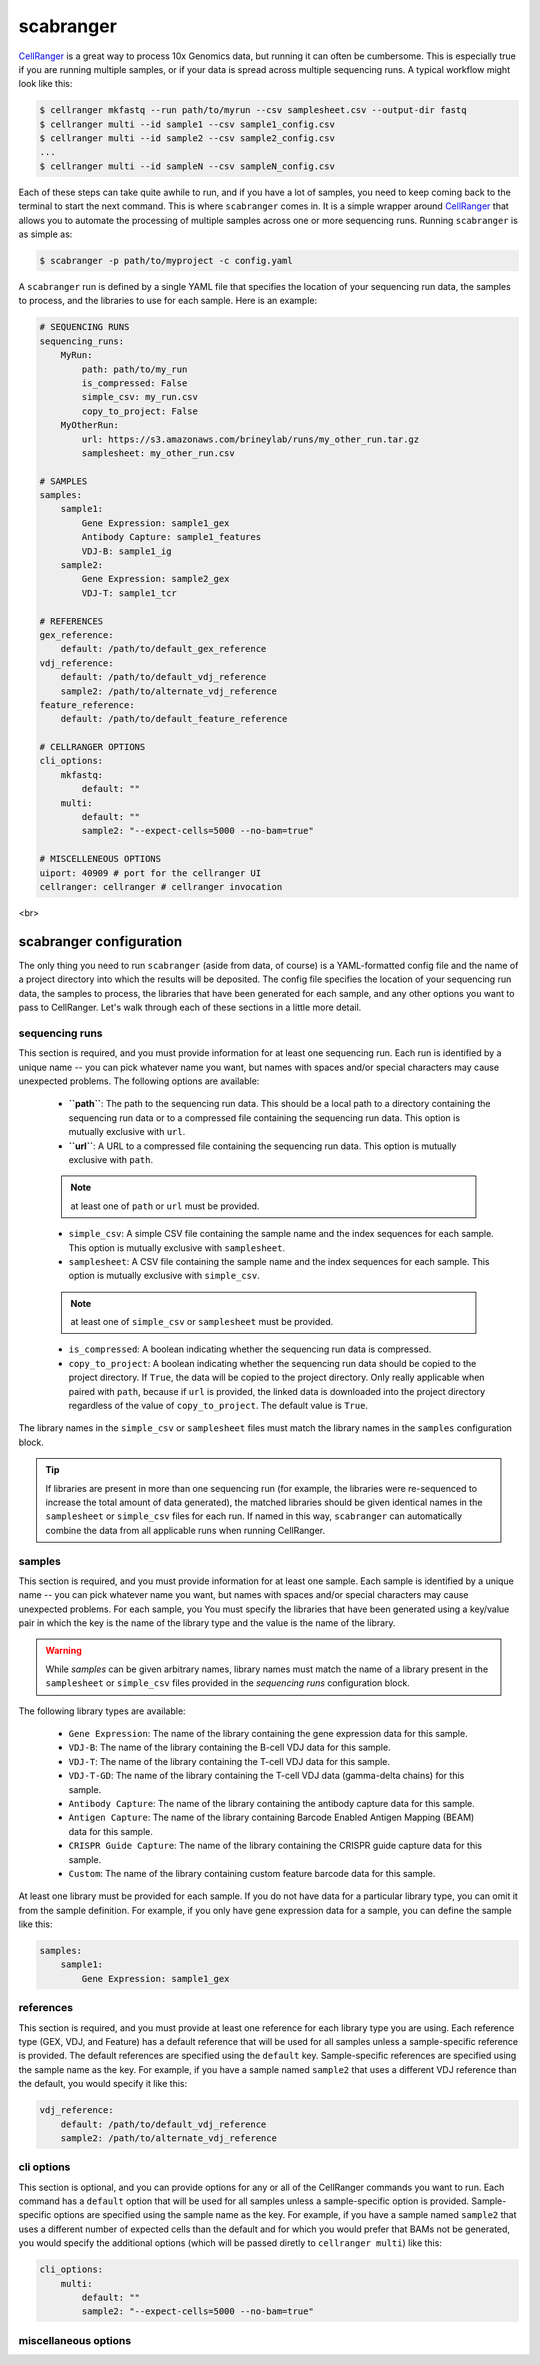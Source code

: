 .. _scabranger:

scabranger
============

CellRanger_ is a great way to process 10x Genomics data, but running it 
can often be cumbersome. This is especially true if you are running 
multiple samples, or if your data is spread across multiple sequencing
runs. A typical workflow might look like this:

.. code-block:: console

    $ cellranger mkfastq --run path/to/myrun --csv samplesheet.csv --output-dir fastq
    $ cellranger multi --id sample1 --csv sample1_config.csv
    $ cellranger multi --id sample2 --csv sample2_config.csv
    ...
    $ cellranger multi --id sampleN --csv sampleN_config.csv

Each of these steps can take quite awhile to run, and if you have a lot of
samples, you need to keep coming back to the terminal to start the next
command. This is where ``scabranger`` comes in. It is a simple wrapper around 
CellRanger_ that allows you to automate the processing of multiple samples 
across one or more sequencing runs. Running ``scabranger`` is as simple as:

.. code-block:: console

    $ scabranger -p path/to/myproject -c config.yaml

A ``scabranger`` run is defined by a single YAML file that specifies the
location of your sequencing run data, the samples to process, and the
libraries to use for each sample. Here is an example:

.. code-block:: yaml

    # SEQUENCING RUNS
    sequencing_runs:
        MyRun:
            path: path/to/my_run
            is_compressed: False
            simple_csv: my_run.csv
            copy_to_project: False
        MyOtherRun:
            url: https://s3.amazonaws.com/brineylab/runs/my_other_run.tar.gz
            samplesheet: my_other_run.csv

    # SAMPLES
    samples:
        sample1:
            Gene Expression: sample1_gex
            Antibody Capture: sample1_features
            VDJ-B: sample1_ig
        sample2:
            Gene Expression: sample2_gex
            VDJ-T: sample1_tcr

    # REFERENCES
    gex_reference:
        default: /path/to/default_gex_reference
    vdj_reference:
        default: /path/to/default_vdj_reference
        sample2: /path/to/alternate_vdj_reference
    feature_reference:
        default: /path/to/default_feature_reference

    # CELLRANGER OPTIONS
    cli_options:
        mkfastq:
            default: ""
        multi:
            default: ""
            sample2: "--expect-cells=5000 --no-bam=true"

    # MISCELLENEOUS OPTIONS
    uiport: 40909 # port for the cellranger UI
    cellranger: cellranger # cellranger invocation


<br>  


scabranger configuration
------------------------
The only thing you need to run ``scabranger`` (aside from data, of course) is a
YAML-formatted config file and the name of a project directory into which 
the results will be deposited. The config file specifies the location of your
sequencing run data, the samples to process, the libraries that have been generated 
for each sample, and any other options you want to pass to CellRanger. Let's walk 
through each of these sections in a little more detail.
  
  
sequencing runs
~~~~~~~~~~~~~~~
This section is required, and you must provide information for at least one sequencing
run. Each run is identified by a unique name -- you can pick whatever name you want, but 
names with spaces and/or special characters may cause unexpected problems. The following 
options are available:  

    - **``path``**: The path to the sequencing run data. This should be a local path to a 
      directory containing the sequencing run data or to a compressed file containing
      the sequencing run data. This option is mutually exclusive with ``url``.
    - **``url``**: A URL to a compressed file containing the sequencing run data. This option 
      is mutually exclusive with ``path``.  

    .. note:: 
        at least one of ``path`` or ``url`` must be provided.
  

    - ``simple_csv``: A simple CSV file containing the sample name and the index sequences
      for each sample. This option is mutually exclusive with ``samplesheet``.
    - ``samplesheet``: A CSV file containing the sample name and the index sequences for 
      each sample. This option is mutually exclusive with ``simple_csv``.

    .. note:: 
        at least one of ``simple_csv`` or ``samplesheet`` must be provided.
  

    - ``is_compressed``: A boolean indicating whether the sequencing run data is compressed.
    - ``copy_to_project``: A boolean indicating whether the sequencing run data should be 
      copied to the project directory. If ``True``, the data will be copied to the project 
      directory. Only really applicable when paired with ``path``, because if ``url`` is 
      provided, the linked data is downloaded into the project directory regardless of the 
      value of ``copy_to_project``. The default value is ``True``.

The library names in the ``simple_csv`` or ``samplesheet`` files must match the library 
names in the ``samples`` configuration block. 

.. tip:: 
    If libraries are present in more than one sequencing run (for example, the libraries 
    were re-sequenced to increase the total amount of data generated), the matched libraries 
    should be given identical names in the ``samplesheet`` or ``simple_csv`` files for each 
    run. If named in this way, ``scabranger`` can automatically combine the data from all
    applicable runs when running CellRanger.


samples
~~~~~~~
This section is required, and you must provide information for at least one sample. Each 
sample is identified by a unique name -- you can pick whatever name you want, but names 
with spaces and/or special characters may cause unexpected problems. For each sample, you
You must specify the libraries that have been generated using a key/value pair in which the 
key is the name of the library type and the value is the name of the library. 

.. warning:: 
    While `samples` can be given arbitrary names, library names must match the name of a 
    library present in the ``samplesheet`` or ``simple_csv`` files provided in the 
    `sequencing runs` configuration block.

The following library types are available: 

    - ``Gene Expression``: The name of the library containing the gene expression data for 
      this sample.
    - ``VDJ-B``: The name of the library containing the B-cell VDJ data for this sample. 
    - ``VDJ-T``: The name of the library containing the T-cell VDJ data for this sample.
    - ``VDJ-T-GD``: The name of the library containing the T-cell VDJ data (gamma-delta chains) 
      for this sample.
    - ``Antibody Capture``: The name of the library containing the antibody capture data for 
      this sample.
    - ``Antigen Capture``: The name of the library containing Barcode Enabled Antigen Mapping
      (BEAM) data for this sample.
    - ``CRISPR Guide Capture``: The name of the library containing the CRISPR guide capture 
      data for this sample.
    - ``Custom``: The name of the library containing custom feature barcode data for this sample.

At least one library must be provided for each sample. If you do not have data for a particular 
library type, you can omit it from the sample definition. For example, if you only have gene
expression data for a sample, you can define the sample like this:

.. code-block:: yaml

    samples:
        sample1:
            Gene Expression: sample1_gex


references
~~~~~~~~~~
This section is required, and you must provide at least one reference for each library type you 
are using. Each reference type (GEX, VDJ, and Feature) has a default reference that will be used 
for all samples unless a sample-specific reference is provided. The default references are
specified using the ``default`` key. Sample-specific references are specified using the sample
name as the key. For example, if you have a sample named ``sample2`` that uses a different VDJ
reference than the default, you would specify it like this:

.. code-block:: yaml

    vdj_reference:
        default: /path/to/default_vdj_reference
        sample2: /path/to/alternate_vdj_reference


cli options
~~~~~~~~~~~
This section is optional, and you can provide options for any or all of the CellRanger commands 
you want to run. Each command has a ``default`` option that will be used for all samples unless
a sample-specific option is provided. Sample-specific options are specified using the sample name
as the key. For example, if you have a sample named ``sample2`` that uses a different number of
expected cells than the default and for which you would prefer that BAMs not be generated, you 
would specify the additional options (which will be passed diretly to ``cellranger multi``) 
like this:

.. code-block:: yaml

    cli_options:
        multi:
            default: ""
            sample2: "--expect-cells=5000 --no-bam=true"


miscellaneous options
~~~~~~~~~~~~~~~~~~~~~



.. _CellRanger: https://support.10xgenomics.com/single-cell-vdj/software/pipelines/latest/what-is-cell-ranger